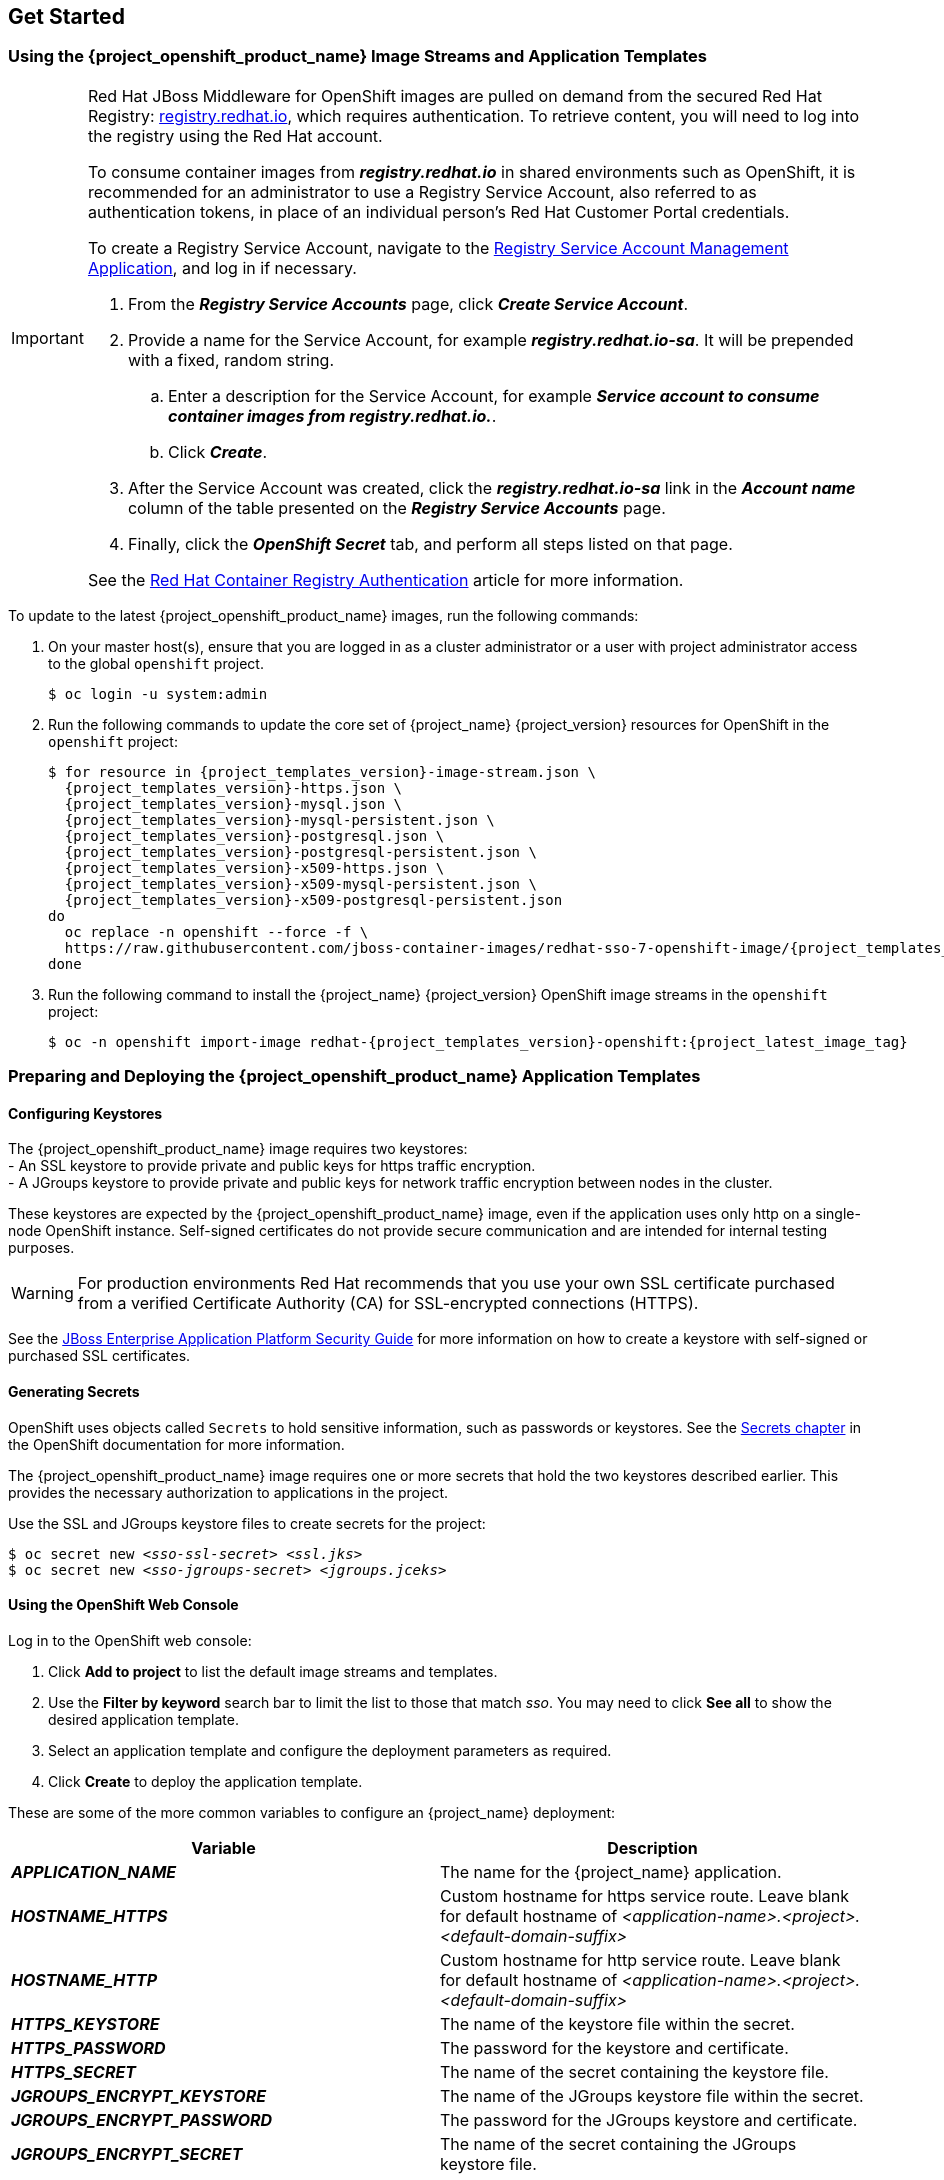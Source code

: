 == Get Started

=== Using the {project_openshift_product_name} Image Streams and Application Templates

[IMPORTANT]
====
Red Hat JBoss Middleware for OpenShift images are pulled on demand from the secured Red Hat Registry: link:https://access.redhat.com/containers/[registry.redhat.io], which requires authentication. To retrieve content, you will need to log into the registry using the Red Hat account.

To consume container images from *_registry.redhat.io_* in shared environments such as OpenShift, it is recommended for an administrator to use a Registry Service Account, also referred to as authentication tokens, in place of an individual person's Red Hat Customer Portal credentials.

To create a Registry Service Account, navigate to the link:https://access.redhat.com/terms-based-registry/[Registry Service Account Management Application], and log in if necessary.

. From the *_Registry Service Accounts_* page, click *_Create Service Account_*.
. Provide a name for the Service Account, for example *_registry.redhat.io-sa_*. It will be prepended with a fixed, random string.
.. Enter a description for the Service Account, for example *_Service account to consume container images from registry.redhat.io._*.
.. Click *_Create_*.
. After the Service Account was created, click the *_registry.redhat.io-sa_* link in the *_Account name_* column of the table presented on the *_Registry Service Accounts_* page.
. Finally, click the *_OpenShift Secret_* tab, and perform all steps listed on that page.

See the link:https://access.redhat.com/RegistryAuthentication[Red Hat Container Registry Authentication] article for more information.
====

To update to the latest {project_openshift_product_name} images, run the following commands:

. On your master host(s), ensure that you are logged in as a cluster administrator or a user with project administrator access to the global `openshift` project.
+
[source,bash,subs="attributes+,macros+"]
----
$ oc login -u system:admin
----
. Run the following commands to update the core set of {project_name} {project_version} resources for OpenShift in the `openshift` project:
+
[source,bash,subs="attributes+,macros+"]
----
$ for resource in {project_templates_version}-image-stream.json \
  {project_templates_version}-https.json \
  {project_templates_version}-mysql.json \
  {project_templates_version}-mysql-persistent.json \
  {project_templates_version}-postgresql.json \
  {project_templates_version}-postgresql-persistent.json \
  {project_templates_version}-x509-https.json \
  {project_templates_version}-x509-mysql-persistent.json \
  {project_templates_version}-x509-postgresql-persistent.json
do
  oc replace -n openshift --force -f \
  \https://raw.githubusercontent.com/jboss-container-images/redhat-sso-7-openshift-image/{project_templates_version}-dev/templates/${resource}
done
----
. Run the following command to install the {project_name} {project_version} OpenShift image streams in the `openshift` project:
+
[source,bash,subs="attributes+,macros+"]
----
$ oc -n openshift import-image redhat-{project_templates_version}-openshift:{project_latest_image_tag}
----

=== Preparing and Deploying the {project_openshift_product_name} Application Templates

[[Configuring-Keystores]]
==== Configuring Keystores

The {project_openshift_product_name} image requires two keystores: +
- An SSL keystore to provide private and public keys for https traffic encryption. +
- A JGroups keystore to provide private and public keys for network traffic encryption between nodes in the cluster.

These keystores are expected by the {project_openshift_product_name} image, even if the application uses only http on a single-node OpenShift instance. Self-signed certificates do not provide secure communication and are intended for internal testing purposes.

[WARNING]
For production environments Red Hat recommends that you use your own SSL certificate purchased from a verified Certificate Authority (CA) for SSL-encrypted connections (HTTPS).

See the https://access.redhat.com/documentation/en-us/jboss_enterprise_application_platform/6.1/html-single/security_guide/index#Generate_a_SSL_Encryption_Key_and_Certificate[JBoss Enterprise Application Platform Security Guide] for more information on how to create a keystore with self-signed or purchased SSL certificates.

==== Generating Secrets

OpenShift uses objects called `Secrets` to hold sensitive information, such as passwords or keystores. See the https://access.redhat.com/documentation/en-us/openshift_enterprise/3.2/html-single/developer_guide/index#dev-guide-secrets[Secrets chapter] in the OpenShift documentation for more information.

The {project_openshift_product_name} image requires one or more secrets that hold the two keystores described earlier. This provides the necessary authorization to applications in the project.

Use the SSL and JGroups keystore files to create secrets for the project:
[source,bash,subs="attributes+,macros+"]
----
$ oc secret new <pass:quotes[_sso-ssl-secret_]> <pass:quotes[_ssl.jks_]>
$ oc secret new <pass:quotes[_sso-jgroups-secret_]> <pass:quotes[_jgroups.jceks_]>
----

////
==== Creating the Service Account

Service accounts are API objects that exist within each project and allow users to associate certain secrets and roles with applications in a project namespace. This provides the application with the necessary authorization to run with all required privileges.

The service account that you create must be configured with the correct permissions to view pods in Kubernetes. This is required in order for clustering with the {project_openshift_product_name} image to work. You can view the top of the log files to see whether the correct service account permissions have been configured.

. Create a service account to be used for the SSO deployment:
+
[source,bash,subs="attributes+,macros+"]
----
$ oc create serviceaccount <pass:quotes[_service-account-name_]>
----
. Add the *view* role to the service account. This enables the service account to view all the resources in the application namespace in OpenShift, which is necessary for managing the cluster.
+
[source,bash,subs="attributes+,macros+"]
----
$ oc policy add-role-to-user view system:serviceaccount:<pass:quotes[_project-name_]>:<pass:quotes[_service-account-name_]> -n <pass:quotes[_project-name_]>
----
. Link the secrets created for the project to the service account:
+
[source,bash,subs="attributes+,macros+"]
----
$ oc secrets link <pass:quotes[_service-account-name_]> <pass:quotes[_sso-ssl-secret_]> <pass:quotes[_sso-jgroups-secret_]>
----
////

==== Using the OpenShift Web Console
Log in to the OpenShift web console:

. Click *Add to project* to list the default image streams and templates.
. Use the *Filter by keyword* search bar to limit the list to those that match _sso_. You may need to click *See all* to show the desired application template.
. Select an application template and configure the deployment parameters as required.
. Click *Create* to deploy the application template.

These are some of the more common variables to configure an {project_name} deployment:

[cols="2*", options="header"]
|===
|Variable
|Description
|*_APPLICATION_NAME_*
|The name for the {project_name} application.

|*_HOSTNAME_HTTPS_*
|Custom hostname for https service route. Leave blank for default hostname of _<application-name>.<project>.<default-domain-suffix>_

|*_HOSTNAME_HTTP_*
|Custom hostname for http service route. Leave blank for default hostname of _<application-name>.<project>.<default-domain-suffix>_

|*_HTTPS_KEYSTORE_*
|The name of the keystore file within the secret.

|*_HTTPS_PASSWORD_*
|The password for the keystore and certificate.

|*_HTTPS_SECRET_*
|The name of the secret containing the keystore file.

|*_JGROUPS_ENCRYPT_KEYSTORE_*
|The name of the JGroups keystore file within the secret.

|*_JGROUPS_ENCRYPT_PASSWORD_*
|The password for the JGroups keystore and certificate.

|*_JGROUPS_ENCRYPT_SECRET_*
|The name of the secret containing the JGroups keystore file.

|*_SSO_ADMIN_USERNAME_*
|Username of the administrator account for the `master` realm of the {project_name} server. *Required.* If no value is specified, it is auto generated and displayed as an OpenShift instructional message when the template is instantiated.

|*_SSO_ADMIN_PASSWORD_*
|Password of the administrator account for the `master` realm of the {project_name} server. *Required.* If no value is specified, it is auto generated and displayed as an OpenShift instructional message when the template is instantiated.

|*_SSO_REALM_*
|The name of an additional {project_name} realm to create during deployment.

|*_SSO_SERVICE_USERNAME_*
|{project_name} service user name to manage the realm.

|*_SSO_SERVICE_PASSWORD_*
|{project_name} service user password.
|===

See the xref:env_vars[Reference chapter] for a more comprehensive list of the {project_name} environment variables.
See the xref:Example-Deploying-SSO[Example Workflow: Preparing and Deploying the {project_openshift_product_name} Image] for an end-to-end example of {project_name} deployment.

==== Routes

The {project_openshift_product_name} templates use TLS passthrough termination for routes by default. This means that the destination route receives encrypted traffic without the OpenShift router providing TLS termination. Users do not need the relevant SSL certificate to connect to the {project_name} login page.

For more information on OpenShift route types, see the link:https://docs.openshift.com/container-platform/3.7/architecture/networking/routes.html#route-types[Networking chapter] of the OpenShift Architecture Guide.

=== Binary Builds

To deploy existing applications on OpenShift, you can use the link:https://docs.openshift.com/container-platform/latest/dev_guide/builds/build_inputs.html#binary-source[binary source] capability.

==== Deploy Binary Build of EAP 6.4 / 7.1 JSP Service Invocation Application that Authenticates Using {project_name}

The following example uses both link:https://github.com/keycloak/keycloak-quickstarts/tree/latest/app-jee-jsp[app-jee-jsp] and link:https://github.com/keycloak/keycloak-quickstarts/tree/latest/service-jee-jaxrs[service-jee-jaxrs] quickstarts to deploy EAP 6.4 / 7.1 JSP service application that authenticates using the {project_name}.

*Prerequisite:*

[IMPORTANT]
====
This guide assumes the {project_openshift_product_name} image has been previously link:https://access.redhat.com/documentation/en-us/red_hat_jboss_middleware_for_openshift/3/html-single/red_hat_single_sign-on_for_openshift/index#Example-Deploying-SSO[deployed using one of the following templates:]

* *_{project_templates_version}-mysql_*
* *_{project_templates_version}-postgresql_*
* *_{project_templates_version}-mysql-persistent_*
* *_{project_templates_version}-x509-mysql-persistent_*
* *_{project_templates_version}-postgresql-persistent_*
* *_{project_templates_version}-x509-postgresql-persistent_*
====

===== Create {project_name} Realm, Roles, and User for the EAP 6.4 / 7.1 JSP Application

The EAP 6.4 / 7.1 JSP service application requires dedicated {project_name} realm, username, and password to be able to authenticate using {project_name}. Perform the following steps after the {project_openshift_product_name} image has been deployed:

*Create the {project_name} Realm*

. Login to the administration console of the {project_name} server.
+
*\https://secure-sso-sso-app-demo.openshift.example.com/auth/admin*
+
Use the xref:sso-administrator-setup[credentials of the {project_name} administrator user].
. Hover your cursor over the realm namespace (default is *Master*) at the top of the sidebar and click *Add Realm*.
. Enter a realm name (this example uses `demo`) and click *Create*.

[[copy-rsa-public-key]]
*Copy the Public Key*

In the newly created `demo` realm, click the *Keys* tab, then select *Active* tab, and copy the public key of type *RSA* that has been generated.

[NOTE]
====
The {project_openshift_product_name} image version {project_version} generates multiple keys by default, for example *HS256*, *RS256*, or *AES*. To copy the public key information for the {project_openshift_product_name} {project_version} image, click the *Keys* tab, then select *Active* tab, and click the *Public key* button of that row in the keys table, where type of the key matches *RSA*. Then select and copy the content of the pop-up window that appears.
====

The information about the public key is necessary xref:sso-public-key-details[later to deploy] the {project_name}-enabled EAP 6.4 / 7.1 JSP application.

*Create {project_name} Roles*

[NOTE]
====
The link:https://github.com/keycloak/keycloak-quickstarts/tree/latest/service-jee-jaxrs[service-jee-jaxrs] quickstart exposes three endpoints by the service:

* `public` - Requires no authentication.
* `secured` - Can be invoked by users with the `user` role.
* `admin` - Can be invoked by users with the `admin` role.
====

Create `user` and `admin` roles in {project_name}. These roles will be assigned to an {project_name} application user to authenticate access to user applications.

. Click *Roles* in the *Configure* sidebar to list the roles for this realm.
+
[NOTE]
====
This is a new realm, so there should only be the default (`offline_access` and `uma_authorization`) roles.
====
. Click *Add Role*.
. Enter the role name (`user`) and click *Save*.

Repeat these steps for the `admin` role.

*Create the {project_name} Realm Management User*

. Click *Users* in the *Manage* sidebar to view the user information for the realm.
. Click *Add User.*
. Enter a valid *Username* (this example uses the user `appuser`) and click *Save*.
. Edit the user configuration:
.. Click the *Credentials* tab in the user space and enter a password for the user (this example uses the password `apppassword`).
.. Ensure the *Temporary Password* option is set to *Off* so that it does not prompt for a password change later on, and click *Reset Password* to set the user password. A pop-up window prompts for additional confirmation.

===== Assign `user` {project_name} Role to the Realm Management User

Perform the following steps to tie the previously created `appuser` with the `user` {project_name} role:

. Click *Role Mappings* to list the realm and client role configuration. In *Available Roles*, select the `user` role created earlier, and click *Add selected>*.
. Click *Client Roles*, select *realm-management* entry from the list, select each record in the *Available Roles* list.
+
[NOTE]
====
You can select multiple items at once by holding the *Ctrl* key and simultaneously clicking the first `impersonation` entry. While keeping the *Ctrl* key and the left mouse button pressed, move to the end of the list to the `view-clients` entry and ensure each record is selected.
====
. Click *Add selected>* to assign the roles to the client.

===== Prepare {project_name} Authentication for OpenShift Deployment of the EAP 6.4 / 7.1 JSP Application

. Create a new project for the EAP 6.4 / 7.1 JSP application.
+
[source,bash,subs="attributes+,macros+"]
----
$ oc new-project eap-app-demo
----
. Add the `view` role to the link:https://docs.openshift.com/container-platform/latest/dev_guide/service_accounts.html#default-service-accounts-and-roles[`default`] service account. This enables the service account to view all the resources in the `eap-app-demo` namespace, which is necessary for managing the cluster.
+
[source,bash,subs="attributes+,macros+"]
----
$ oc policy add-role-to-user view system:serviceaccount:$(oc project -q):default
----
. The EAP template requires an link:https://access.redhat.com/documentation/en-us/red_hat_jboss_middleware_for_openshift/3/html-single/red_hat_single_sign-on_for_openshift/index#Configuring-Keystores[SSL keystore and a JGroups keystore]. This example uses `keytool`, a package included with the Java Development Kit, to generate self-signed certificates for these keystores.
.. Generate a secure key for the SSL keystore (this example uses `password` as password for the keystore).
+
[source,bash,subs="attributes+,macros+"]
----
$ keytool -genkeypair \
-dname "CN=secure-eap-app-eap-app-demo.openshift.example.com" \
-alias https \
-storetype JKS \
-keystore eapkeystore.jks
----
.. Generate a secure key for the JGroups keystore (this example uses `password` as password for the keystore).
+
[source,bash,subs="attributes+,macros+"]
----
$ keytool -genseckey \
-alias jgroups \
-storetype JCEKS \
-keystore eapjgroups.jceks
----
.. Generate the EAP 6.4 / 7.1 for OpenShift secrets with the SSL and JGroup keystore files.
+
[source,bash,subs="attributes+,macros+"]
----
$ oc secret new eap-ssl-secret eapkeystore.jks
----
+
[source,bash,subs="attributes+,macros+"]
----
$ oc secret new eap-jgroup-secret eapjgroups.jceks
----
.. Add the EAP application secret to the link:https://docs.openshift.com/container-platform/latest/dev_guide/service_accounts.html#default-service-accounts-and-roles[`default`] service account.
+
[source,bash,subs="attributes+,macros+"]
----
$ oc secrets link default eap-ssl-secret eap-jgroup-secret
----

===== Deploy Binary Build of the EAP 6.4 / 7.1 JSP Application

. Clone the source code.
+
[source,bash,subs="attributes+,macros+"]
----
$ git clone \https://github.com/keycloak/keycloak-quickstarts.git
----
. link:https://access.redhat.com/documentation/en-us/red_hat_jboss_enterprise_application_platform/7.1/html-single/development_guide/#use_the_maven_repository[Configure] the link:https://access.redhat.com/maven-repository[Red Hat JBoss Middleware Maven repository].
. Build both the link:https://github.com/keycloak/keycloak-quickstarts/tree/latest/service-jee-jaxrs[service-jee-jaxrs] and link:https://github.com/keycloak/keycloak-quickstarts/tree/latest/app-jee-jsp[app-jee-jsp] applications.
.. Build the `service-jee-jaxrs` application.
+
[source,bash,subs="attributes+,macros+"]
----
$ cd keycloak-quickstarts/service-jee-jaxrs/
----
+
[source,bash,subs="attributes+,macros+"]
----
$ mvn clean package -DskipTests
[INFO] Scanning for projects...
[INFO]
[INFO] ------------------------------------------------------------------------
[INFO] Building Keycloak Quickstart: service-jee-jaxrs 3.1.0.Final
[INFO] ------------------------------------------------------------------------
...
[INFO] ------------------------------------------------------------------------
[INFO] BUILD SUCCESS
[INFO] ------------------------------------------------------------------------
[INFO] Total time: 2.153 s
[INFO] Finished at: 2017-06-26T12:06:12+02:00
[INFO] Final Memory: 25M/241M
[INFO] ------------------------------------------------------------------------
----
.. *Comment out* the `app-jee-jsp/config/keycloak.json` requirement of the `maven-enforcer-plugin` plugin and build the `app-jee-jsp` application.
+
[source,bash,subs="attributes+,macros+"]
----
service-jee-jaxrs]$ cd ../app-jee-jsp/
----
+
[source,bash,subs="attributes+,macros+"]
----
app-jee-jsp]$ sed -i /\<executions\>/s/^/\<\!--/ pom.xml
----
+
[source,bash,subs="attributes+,macros+"]
----
app-jee-jsp]$ sed -i '/\(<\/executions>\)/a\-->' pom.xml
----
+
[source,bash,subs="attributes+,macros+"]
----
app-jee-jsp]$ mvn clean package -DskipTests
[INFO] Scanning for projects...
[INFO]
[INFO] ------------------------------------------------------------------------
[INFO] Building Keycloak Quickstart: app-jee-jsp 3.1.0.Final
[INFO] ------------------------------------------------------------------------
...
[INFO] Building war: /tmp/github/keycloak-quickstarts/app-jee-jsp/target/app-jsp.war
[INFO] ------------------------------------------------------------------------
[INFO] BUILD SUCCESS
[INFO] ------------------------------------------------------------------------
[INFO] Total time: 3.018 s
[INFO] Finished at: 2017-06-26T12:22:25+02:00
[INFO] Final Memory: 35M/310M
[INFO] ------------------------------------------------------------------------
----
+
[IMPORTANT]
====
The link:https://github.com/keycloak/keycloak-quickstarts/tree/latest/app-jee-jsp[app-jee-jsp] quickstart requires to configure the adapter, and adapter configuration file (`keycloak.json`) to be present at the `config/` directory in the root of the quickstart to successfully build the quickstart. But since this example configures the adapter later via selected environment variables available for the EAP 6.4 / 7.1 for OpenShift image, it is not necessary to specify the form of `keycloak.json` adapter configuration file at this moment.
====

[[directory-structure-binary-builds]]
[start=4]
. Prepare the directory structure on the local file system.
+
Application archives in the *deployments/* subdirectory of the main binary build directory are copied directly to the xref:standard-deployments-directory[standard deployments directory] of the image being built on OpenShift. For the application to deploy, the directory hierarchy containing the web application data must be correctly structured.
+
Create main directory for the binary build on the local file system and *deployments/* subdirectory within it. Copy the previously built WAR archives of both the *service-jee-jaxrs* and *app-jee-jsp* quickstarts to the *deployments/* subdirectory:
+
[source,bash,subs="attributes+,macros+"]
----
app-jee-jsp]$ ls
config  pom.xml  README.md  src  target
----
+
[source,bash,subs="attributes+,macros+"]
----
app-jee-jsp]$ mkdir -p sso-eap7-bin-demo/deployments
----
+
[source,bash,subs="attributes+,macros+"]
----
app-jee-jsp]$ cp target/app-jsp.war sso-eap7-bin-demo/deployments/
----
+
[source,bash,subs="attributes+,macros+"]
----
app-jee-jsp]$ cp ../service-jee-jaxrs/target/service.war sso-eap7-bin-demo/deployments/
----
+
[source,bash,subs="attributes+,macros+"]
----
app-jee-jsp]$ tree sso-eap7-bin-demo/
sso-eap7-bin-demo/
|__ deployments
    |__ app-jsp.war
    |__ service.war

1 directory, 2 files

----
+
[[standard-deployments-directory]]
[NOTE]
====
Location of the standard deployments directory depends on the underlying base image, that was used to deploy the application. See the following table:

.Standard Location of the Deployments Directory
[cols="2", options="header"]
|===
| Name of the Underlying Base Image(s) | Standard Location of the Deployments Directory

| EAP for OpenShift 6.4 and 7.1 | *_$JBOSS_HOME/standalone/deployments_*

| Java S2I for OpenShift | *_/deployments_*

| JWS for OpenShift | *_$JWS_HOME/webapps_*

|===
====
. Identify the image stream for EAP 6.4 / 7.1 image.
+
[source,bash,subs="attributes+,macros+"]
----
$ oc get is -n openshift | grep eap | cut -d ' ' -f 1
jboss-eap64-openshift
jboss-eap71-openshift
----

[[eap-new-binary-build]]
[start=6]
. Create new binary build, specifying image stream and application name.
+
[NOTE]
====
Replace `--image-stream=jboss-eap71-openshift` parameter with the `--image-stream=jboss-eap64-openshift` one in the following oc command to deploy the JSP application on top of JBoss EAP 6.4 for OpenShift image.
====
+
[source,bash,subs="attributes+,macros+"]
----
$ oc new-build --binary=true \
--image-stream=jboss-eap71-openshift \
--name=eap-app
--> Found image 31895a4 (3 months old) in image stream "openshift/jboss-eap71-openshift" under tag "latest" for "jboss-eap71-openshift"

    JBoss EAP 7.1
    -------------
    Platform for building and running JavaEE applications on JBoss EAP 7.1

    Tags: builder, javaee, eap, eap7

    * A source build using binary input will be created
      * The resulting image will be pushed to image stream "eap-app:latest"
      * A binary build was created, use 'start-build --from-dir' to trigger a new build

--> Creating resources with label build=eap-app ...
    imagestream "eap-app" created
    buildconfig "eap-app" created
--> Success
----
. Start the binary build. Instruct `oc` executable to use main directory of the binary build we created xref:directory-structure-binary-builds[in previous step] as the directory containing binary input for the OpenShift build. In the working directory of *app-jee-jsp* issue the following command.
+
[source,bash,subs="attributes+,macros+"]
----
app-jee-jsp]$ oc start-build eap-app \
--from-dir=./sso-eap7-bin-demo/ \
--follow
Uploading directory "sso-eap7-bin-demo" as binary input for the build ...
build "eap-app-1" started
Receiving source from STDIN as archive ...
Copying all war artifacts from /home/jboss/source/. directory into /opt/eap/standalone/deployments for later deployment...
Copying all ear artifacts from /home/jboss/source/. directory into /opt/eap/standalone/deployments for later deployment...
Copying all rar artifacts from /home/jboss/source/. directory into /opt/eap/standalone/deployments for later deployment...
Copying all jar artifacts from /home/jboss/source/. directory into /opt/eap/standalone/deployments for later deployment...
Copying all war artifacts from /home/jboss/source/deployments directory into /opt/eap/standalone/deployments for later deployment...
'/home/jboss/source/deployments/app-jsp.war' -> '/opt/eap/standalone/deployments/app-jsp.war'
'/home/jboss/source/deployments/service.war' -> '/opt/eap/standalone/deployments/service.war'
Copying all ear artifacts from /home/jboss/source/deployments directory into /opt/eap/standalone/deployments for later deployment...
Copying all rar artifacts from /home/jboss/source/deployments directory into /opt/eap/standalone/deployments for later deployment...
Copying all jar artifacts from /home/jboss/source/deployments directory into /opt/eap/standalone/deployments for later deployment...
Pushing image 172.30.82.129:5000/eap-app-demo/eap-app:latest ...
Pushed 6/7 layers, 86% complete
Pushed 7/7 layers, 100% complete
Push successful
----
. Create a new OpenShift application based on the build.
+
[source,bash,subs="attributes+,macros+"]
----
$ oc new-app eap-app
--> Found image 6b13d36 (2 minutes old) in image stream "eap-app-demo/eap-app" under tag "latest" for "eap-app"

    eap-app-demo/eap-app-1:aa2574d9
    -------------------------------
    Platform for building and running JavaEE applications on JBoss EAP 7.1

    Tags: builder, javaee, eap, eap7

    * This image will be deployed in deployment config "eap-app"
    * Ports 8080/tcp, 8443/tcp, 8778/tcp will be load balanced by service "eap-app"
      * Other containers can access this service through the hostname "eap-app"

--> Creating resources ...
    deploymentconfig "eap-app" created
    service "eap-app" created
--> Success
    Run 'oc status' to view your app.
----
. Stop all running containers of the EAP 6.4 / 7.1 JSP application in the current namespace.
+
[source,bash,subs="attributes+,macros+"]
----
$ oc get dc -o name
deploymentconfig/eap-app
----
+
[source,bash,subs="attributes+,macros+"]
----
$ oc scale dc/eap-app --replicas=0
deploymentconfig "eap-app" scaled
----
. Further configure the EAP 6.4 / 7.1 JSP application prior the deployment.
[[sso-public-key-details]]
.. Configure the application with proper details about the {project_name} server instance.
+
[WARNING]
====
Ensure to replace the value of *_SSO_PUBLIC_KEY_* variable below with the actual content of the RSA public key for the `demo` realm, that has been xref:copy-rsa-public-key[copied].
====
+
[source,bash,subs="attributes+,macros+"]
----
$ oc set env dc/eap-app \
-e HOSTNAME_HTTP="eap-app-eap-app-demo.openshift.example.com" \
-e HOSTNAME_HTTPS="secure-eap-app-eap-app-demo.openshift.example.com" \
-e SSO_DISABLE_SSL_CERTIFICATE_VALIDATION="true" \
-e SSO_USERNAME="appuser" \
-e SSO_PASSWORD="apppassword" \
-e SSO_REALM="demo" \
-e SSO_URL="https://secure-sso-sso-app-demo.openshift.example.com/auth" \
-e SSO_PUBLIC_KEY="MIIBIjANBgkqhkiG9w0BAQEFAAOCAQ8AMIIBCgKCAQEAkdhXyKx97oIoO6HwnV/MiX2EHO55Sn+ydsPzbjJevI5F31UvUco9uA8dGl6oM8HrnaWWv+i8PvmlaRMhhl6Xs68vJTEc6d0soP+6A+aExw0coNRp2PDwvzsXVWPvPQg3+iytStxu3Icndx+gC0ZYnxoRqL7rY7zKcQBScGEr78Nw6vZDwfe6d/PQ6W4xVErNytX9KyLFVAE1VvhXALyqEM/EqYGLmpjw5bMGVKRXnhmVo9E88CkFDH8E+aPiApb/gFul1GJOv+G8ySLoR1c8Y3L29F7C81odkVBp2yMm3RVFIGSPTjHqjO/nOtqYIfY4Wyw9mRIoY5SyW7044dZXRwIDAQAB" \
-e SSO_SECRET="0bb8c399-2501-4fcd-a183-68ac5132868d"
deploymentconfig "eap-app" updated
----
.. Configure the application with details about both the SSL and JGroups keystore.
+
[source,bash,subs="attributes+,macros+"]
----
$ oc set env dc/eap-app \
-e HTTPS_KEYSTORE_DIR="/etc/eap-secret-volume" \
-e HTTPS_KEYSTORE="eapkeystore.jks" \
-e HTTPS_PASSWORD="password" \
-e JGROUPS_ENCRYPT_SECRET="eap-jgroup-secret" \
-e JGROUPS_ENCRYPT_KEYSTORE_DIR="/etc/jgroups-encrypt-secret-volume" \
-e JGROUPS_ENCRYPT_KEYSTORE="eapjgroups.jceks" \
-e JGROUPS_ENCRYPT_PASSWORD="password"
deploymentconfig "eap-app" updated
----
.. Define OpenShift volumes for both the SSL and JGroups secrets created earlier.
+
[source,bash,subs="attributes+,macros+"]
----
$ oc volume dc/eap-app --add \
--name="eap-keystore-volume" \
--type=secret \
--secret-name="eap-ssl-secret" \
--mount-path="/etc/eap-secret-volume"
deploymentconfig "eap-app" updated
----
+
[source,bash,subs="attributes+,macros+"]
----
$ oc volume dc/eap-app --add \
--name="eap-jgroups-keystore-volume" \
--type=secret \
--secret-name="eap-jgroup-secret" \
--mount-path="/etc/jgroups-encrypt-secret-volume"
deploymentconfig "eap-app" updated
----
.. Configure the deployment config of the application to run application pods under the `default` OpenShift service account (default setting).
+
[source,bash,subs="attributes+,macros+"]
----
$ oc patch dc/eap-app --type=json \
-p '[{"op": "add", "path": "/spec/template/spec/serviceAccountName", "value": "default"}]'
"eap-app" patched
----
. Deploy container of the EAP 6.4 / 7.1 JSP application using the modified deployment config.
+
[source,bash,subs="attributes+,macros+"]
----
$ oc scale dc/eap-app --replicas=1
deploymentconfig "eap-app" scaled
----
. Expose the service as route.
+
[source,bash,subs="attributes+,macros+"]
----
$ oc get svc -o name
service/eap-app
----
+
[source,bash,subs="attributes+,macros+"]
----
$ oc get route
No resources found.
----
+
[source,bash,subs="attributes+,macros+"]
----
$ oc expose svc/eap-app
route "eap-app" exposed
----
+
[source,bash,subs="attributes+,macros+"]
----
$ oc get route
NAME      HOST/PORT                                    PATH      SERVICES   PORT       TERMINATION   WILDCARD
eap-app   eap-app-eap-app-demo.openshift.example.com             eap-app    8080-tcp                 None
----

===== Access the Application

Access the application in your browser using the URL *\http://eap-app-eap-app-demo.openshift.example.com/app-jsp*. You should see output like on the following image:

[.text-center]
image:images/sso_app_jee_jsp.png[{project_name} Example JSP Application]

Perform the following to test the application:

* Click the *INVOKE PUBLIC* button to access the `public` endpoint that doesn't require authentication.
+
You should see the *Message: public* output.
* Click the *LOGIN* button to be redirected for user authentication to the {project_name} server instance against the `demo` realm.
+
Specify username and password of the {project_name} user configured earlier (`appuser` / `apppassword`). Click *Log in*. The look of the application changes as detailed in the following image:
+
[.text-center]
image:images/sso_app_jee_jsp_logged_in.png[]

* Click the *INVOKE SECURED* button to access the `secured` endpoint.
+
You should see the *Message: secured* output.
* Click the *INVOKE ADMIN* button to access the `admin` endpoint.
+
You should see *403 Forbidden* output.
+
[NOTE]
====
The `admin` endpoint requires users with `admin` {project_name} role to invoke properly. Access for the `appuser` is forbidden because they only have `user` role privilege, which allows them to access the `secured` endpoint.
====
+
Perform the following steps to add the `appuser` to the `admin` {project_name} role:
+
. Access the administration console of the {project_name} server's instance.
+
*\https://secure-sso-sso-app-demo.openshift.example.com/auth/admin*.
+
Use the xref:sso-administrator-setup[credentials of the {project_name} administrator user].
. Click *Users* in the *Manage* sidebar to view the user information for the `demo` realm.
. Click *View all users* button.
. Click the ID link for the *appuser* or alternatively click the *Edit* button in the *Actions* column.
. Click the *Role Mappings* tab.
. Select `admin` entry from the *Available Roles* list in the *Realm Roles* row.
. Click *Add selected>* button to add the `admin` role to the user.
. Return to EAP 6.4 / 7.1 JSP service application.
+
*\http://eap-app-eap-app-demo.openshift.example.com/app-jsp*.
. Click the *LOGOUT* button to reload role mappings for the `appuser`.
. Click the *LOGIN* button again and provider `appuser` credentials.
. Click the *INVOKE ADMIN* button again.
+
You should see the *Message: admin* output already.
